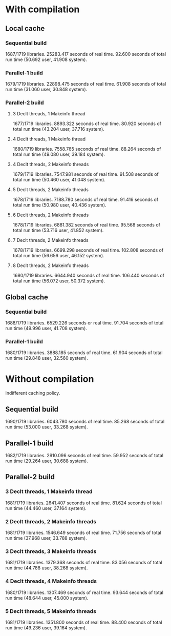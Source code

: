 * With compilation

** Local cache
*** Sequential build
1687/1719 libraries.
25283.417 seconds of real time.
92.600 seconds of total run time (50.692 user, 41.908 system).

*** Parallel-1 build
1679/1719 libraries.
22898.475 seconds of real time.
61.908 seconds of total run time (31.060 user, 30.848 system).

*** Parallel-2 build
**** 3 Declt threads, 1 Makeinfo thread
1677/1719 libraries.
8893.322 seconds of real time.
80.920 seconds of total run time (43.204 user, 37.716 system).

**** 4 Declt threads, 1 Makeinfo thread
1680/1719 libraries.
7558.765 seconds of real time.
88.264 seconds of total run time (49.080 user, 39.184 system).

**** 4 Declt threads, 2 Makeinfo threads
1679/1719 libraries.
7547.981 seconds of real time.
91.508 seconds of total run time (50.460 user, 41.048 system).

**** 5 Declt threads, 2 Makeinfo threads
1678/1719 libraries.
7188.780 seconds of real time.
91.416 seconds of total run time (50.980 user, 40.436 system).

**** 6 Declt threads, 2 Makeinfo threads
1678/1719 libraries.
6881.382 seconds of real time.
95.568 seconds of total run time (53.716 user, 41.852 system).

**** 7 Declt threads, 2 Makeinfo threads
1678/1719 libraries.
6699.298 seconds of real time.
102.808 seconds of total run time (56.656 user, 46.152 system).

**** 8 Declt threads, 2 Makeinfo threads
1680/1719 libraries.
6644.940 seconds of real time.
106.440 seconds of total run time (56.072 user, 50.372 system).

** Global cache
*** Sequential build
1688/1719 libraries.
6529.226 seconds or real time.
91.704 seconds of total run time (49.996 user, 41.708 system).

*** Parallel-1 build
1680/1719 libraries.
3888.185 seconds of real time.
61.904 seconds of total run time (29.848 user, 32.560 system).


* Without compilation
Indifferent caching policy.

** Sequential build
1690/1719 libraries.
6043.780 seconds of real time.
85.268 seconds of total run time (53.000 user, 33.268 system).

** Parallel-1 build
1682/1719 libraries.
2910.096 seconds of real time.
59.952 seconds of total run time (29.264 user, 30.688 system).

** Parallel-2 build
*** 3 Declt threads, 1 Makeinfo thread
1681/1719 libraries.
2641.407 seconds of real time.
81.624 seconds of total run time (44.460 user, 37.164 system).

*** 2 Declt threads, 2 Makeinfo threads
1681/1719 libraries.
1546.649 seconds of real time.
71.756 seconds of total run time (37.968 user, 33.788 system).

*** 3 Declt threads, 3 Makeinfo threads
1681/1719 libraries.
1379.368 seconds of real time.
83.056 seconds of total run time (44.788 user, 38.268 system).

*** 4 Declt threads, 4 Makeinfo threads
1680/1719 libraries.
1307.469 seconds of real time.
93.644 seconds of total run time (48.644 user, 45.000 system).

*** 5 Declt threads, 5 Makeinfo threads
1681/1719 libraries.
1351.800 seconds of real time.
88.400 seconds of total run time (49.236 user, 39.164 system).

